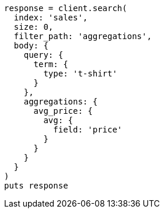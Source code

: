 [source, ruby]
----
response = client.search(
  index: 'sales',
  size: 0,
  filter_path: 'aggregations',
  body: {
    query: {
      term: {
        type: 't-shirt'
      }
    },
    aggregations: {
      avg_price: {
        avg: {
          field: 'price'
        }
      }
    }
  }
)
puts response
----
